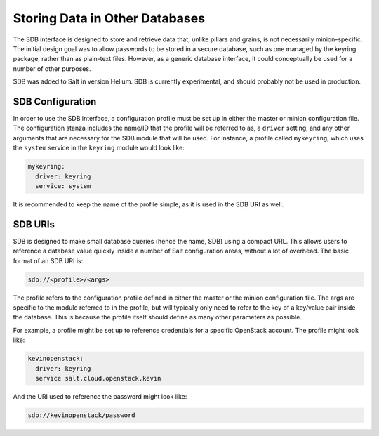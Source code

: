 .. _sdb:

===============================
Storing Data in Other Databases
===============================
The SDB interface is designed to store and retrieve data that, unlike pillars
and grains, is not necessarily minion-specific. The initial design goal was to
allow passwords to be stored in a secure database, such as one managed by the
keyring package, rather than as plain-text files. However, as a generic database
interface, it could conceptually be used for a number of other purposes.

SDB was added to Salt in version Helium. SDB is currently experimental, and
should probably not be used in production.


SDB Configuration
================
In order to use the SDB interface, a configuration profile must be set up in
either the master or minion configuration file. The configuration stanza
includes the name/ID that the profile will be referred to as, a ``driver``
setting, and any other arguments that are necessary for the SDB module that will
be used. For instance, a profile called ``mykeyring``, which uses the
``system`` service in the ``keyring`` module would look like:

.. code-block:: yaml

    mykeyring:
      driver: keyring
      service: system

It is recommended to keep the name of the profile simple, as it is used in the
SDB URI as well.


SDB URIs
========
SDB is designed to make small database queries (hence the name, SDB) using a
compact URL. This allows users to reference a database value quickly inside
a number of Salt configuration areas, without a lot of overhead. The basic
format of an SDB URI is:

.. code-block:: yaml

    sdb://<profile>/<args>

The profile refers to the configuration profile defined in either the master or
the minion configuration file. The args are specific to the module referred to
in the profile, but will typically only need to refer to the key of a
key/value pair inside the database. This is because the profile itself should
define as many other parameters as possible.

For example, a profile might be set up to reference credentials for a specific
OpenStack account. The profile might look like:

.. code-block:: yaml

    kevinopenstack:
      driver: keyring
      service salt.cloud.openstack.kevin

And the URI used to reference the password might look like:

.. code-block:: yaml

    sdb://kevinopenstack/password
